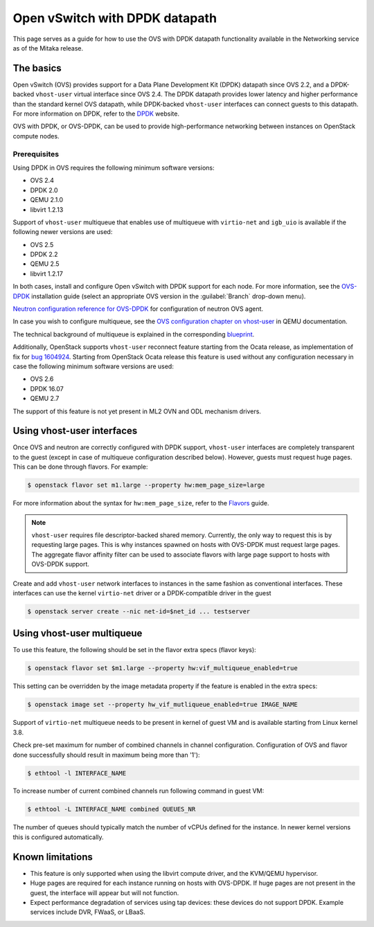 .. _config-ovs-dpdk:

===============================
Open vSwitch with DPDK datapath
===============================

This page serves as a guide for how to use the OVS with DPDK datapath
functionality available in the Networking service as of the Mitaka release.

The basics
~~~~~~~~~~

Open vSwitch (OVS) provides support for a Data Plane Development Kit (DPDK)
datapath since OVS 2.2, and a DPDK-backed ``vhost-user`` virtual interface
since OVS 2.4. The DPDK datapath provides lower latency and higher performance
than the standard kernel OVS datapath, while DPDK-backed ``vhost-user``
interfaces can connect guests to this datapath. For more information on DPDK,
refer to the `DPDK <http://dpdk.org/>`__ website.

OVS with DPDK, or OVS-DPDK, can be used to provide high-performance networking
between instances on OpenStack compute nodes.

Prerequisites
-------------

Using DPDK in OVS requires the following minimum software versions:

* OVS 2.4
* DPDK 2.0
* QEMU 2.1.0
* libvirt 1.2.13

Support of ``vhost-user`` multiqueue that enables use of multiqueue with
``virtio-net`` and ``igb_uio`` is available if the following newer
versions are used:

* OVS 2.5
* DPDK 2.2
* QEMU 2.5
* libvirt 1.2.17

In both cases, install and configure Open vSwitch with DPDK support for each
node. For more information, see the
`OVS-DPDK <https://github.com/openvswitch/ovs/blob/master/Documentation/intro/install/dpdk.rst>`__
installation guide (select an appropriate OVS version in the
:guilabel:`Branch` drop-down menu).

`Neutron configuration reference for OVS-DPDK
<https://docs.openstack.org/developer/neutron/devref/ovs_vhostuser.html>`__
for configuration of neutron OVS agent.

In case you wish to configure multiqueue, see the
`OVS configuration chapter on vhost-user
<http://wiki.qemu.org/Documentation/vhost-user-ovs-dpdk#Enabling_multi-queue>`__
in QEMU documentation.

The technical background of multiqueue is explained in the corresponding
`blueprint <https://specs.openstack.org/openstack/nova-specs/specs/liberty/implemented/libvirt-virtiomq.html>`__.

Additionally, OpenStack supports ``vhost-user`` reconnect feature starting
from the Ocata release, as implementation of fix for
`bug 1604924 <https://bugs.launchpad.net/neutron/+bug/1604924>`__.
Starting from OpenStack Ocata release this feature is used without any
configuration necessary in case the following minimum software versions
are used:

* OVS 2.6
* DPDK 16.07
* QEMU 2.7

The support of this feature is not yet present in ML2 OVN and ODL
mechanism drivers.

Using vhost-user interfaces
~~~~~~~~~~~~~~~~~~~~~~~~~~~

Once OVS and neutron are correctly configured with DPDK support,
``vhost-user`` interfaces are completely transparent to the guest
(except in case of multiqueue configuration described below).
However, guests must request huge pages. This can be done through flavors.
For example:

.. code-block:: console

   $ openstack flavor set m1.large --property hw:mem_page_size=large

For more information about the syntax for ``hw:mem_page_size``, refer to the
`Flavors <https://docs.openstack.org/admin-guide/compute-flavors.html>`__ guide.

.. note::

   ``vhost-user`` requires file descriptor-backed shared memory. Currently, the
   only way to request this is by requesting large pages. This is why instances
   spawned on hosts with OVS-DPDK must request large pages. The aggregate
   flavor affinity filter can be used to associate flavors with large page
   support to hosts with OVS-DPDK support.

Create and add ``vhost-user`` network interfaces to instances in the same
fashion as conventional interfaces. These interfaces can use the kernel
``virtio-net`` driver or a DPDK-compatible driver in the guest

.. code-block:: console

   $ openstack server create --nic net-id=$net_id ... testserver

Using vhost-user multiqueue
~~~~~~~~~~~~~~~~~~~~~~~~~~~

To use this feature, the following should be set in the flavor extra specs
(flavor keys):

.. code-block:: console

   $ openstack flavor set $m1.large --property hw:vif_multiqueue_enabled=true

This setting can be overridden by the image metadata property if the feature
is enabled in the extra specs:

.. code-block:: console

   $ openstack image set --property hw_vif_mutliqueue_enabled=true IMAGE_NAME

Support of ``virtio-net`` multiqueue needs to be present in kernel of
guest VM and is available starting from Linux kernel 3.8.

Check pre-set maximum for number of combined channels in channel
configuration.
Configuration of OVS and flavor done successfully should result in
maximum being more than '1'):

.. code-block:: console

  $ ethtool -l INTERFACE_NAME

To increase number of current combined channels run following command in
guest VM:

.. code-block:: console

  $ ethtool -L INTERFACE_NAME combined QUEUES_NR

The number of queues should typically match the number of vCPUs
defined for the instance. In newer kernel versions
this is configured automatically.

Known limitations
~~~~~~~~~~~~~~~~~

* This feature is only supported when using the libvirt compute driver, and the
  KVM/QEMU hypervisor.
* Huge pages are required for each instance running on hosts with OVS-DPDK.
  If huge pages are not present in the guest, the interface will appear but
  will not function.
* Expect performance degradation of services using tap devices: these devices
  do not support DPDK. Example services include DVR, FWaaS, or LBaaS.
